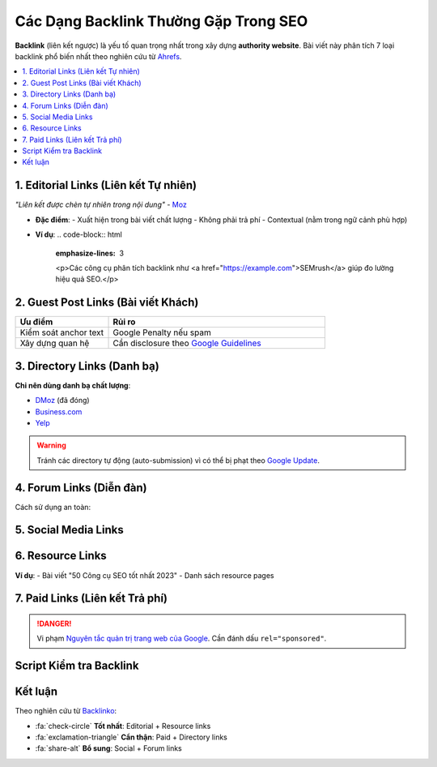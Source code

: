 Các Dạng Backlink Thường Gặp Trong SEO
======================================

.. _backlink-types:

**Backlink** (liên kết ngược) là yếu tố quan trọng nhất trong xây dựng **authority website**. Bài viết này phân tích 7 loại backlink phổ biến nhất theo nghiên cứu từ `Ahrefs <https://ahrefs.com/blog/types-of-backlinks/>`_.

.. contents::
   :depth: 2
   :local:
   :backlinks: none

1. Editorial Links (Liên kết Tự nhiên)
--------------------------------------

*"Liên kết được chèn tự nhiên trong nội dung"* - `Moz <https://moz.com/learn/seo/backlinks>`_

- **Đặc điểm**:
  - Xuất hiện trong bài viết chất lượng
  - Không phải trả phí
  - Contextual (nằm trong ngữ cảnh phù hợp)

- **Ví dụ**:
  .. code-block:: html
     :emphasize-lines: 3

     <p>Các công cụ phân tích backlink như 
     <a href="https://example.com">SEMrush</a> 
     giúp đo lường hiệu quả SEO.</p>

2. Guest Post Links (Bài viết Khách)
-----------------------------------

.. list-table:: 
   :widths: 30 70
   :header-rows: 1

   * - **Ưu điểm**
     - **Rủi ro**
   * - Kiểm soát anchor text
     - Google Penalty nếu spam
   * - Xây dựng quan hệ
     - Cần disclosure theo `Google Guidelines <https://developers.google.com/search/docs/advanced/guidelines/paid-links>`_

3. Directory Links (Danh bạ)
---------------------------

**Chỉ nên dùng danh bạ chất lượng**:

- `DMoz <http://www.dmoz.org/>`_ (đã đóng)
- `Business.com <https://www.business.com/>`_
- `Yelp <https://www.yelp.com/>`_

.. warning::
   Tránh các directory tự động (auto-submission) vì có thể bị phạt theo `Google Update <https://www.searchenginejournal.com/google-news-updates/>`_.

4. Forum Links (Diễn đàn)
------------------------

Cách sử dụng an toàn:

.. code-block:: rst
   :caption: Ví dụ signature forum

   *John Doe*
   **Chuyên gia SEO** tại 
   `Website của tôi <https://example.com>`_

5. Social Media Links
--------------------

.. raw:: html

   <div class="admonition note">
   <p class="admonition-title">Lưu ý</p>
   <p>Links từ MXH thường là <strong>nofollow</strong> nhưng vẫn có giá trị referral traffic.</p>
   </div>

6. Resource Links
----------------

**Ví dụ**:
- Bài viết "50 Công cụ SEO tốt nhất 2023"
- Danh sách resource pages

7. Paid Links (Liên kết Trả phí)
--------------------------------

.. danger::
   Vi phạm `Nguyên tắc quản trị trang web của Google <https://support.google.com/webmasters/answer/66356>`_. 
   Cần đánh dấu ``rel="sponsored"``.

Script Kiểm tra Backlink
------------------------

.. code-block:: python
   :caption: Kiểm tra loại backlink bằng Python

   import requests
   from urllib.parse import urlparse

   def analyze_backlink(url):
       try:
           response = requests.get(url)
           if 'sponsored' in response.text:
               return "PAID LINK"
           elif 'nofollow' in response.text:
               return "NOFOLLOW"
           else:
               return "DOFOLLOW"
       except:
           return "UNKNOWN"

   print(analyze_backlink("https://example.com"))

Kết luận
--------

Theo nghiên cứu từ `Backlinko <https://backlinko.com/link-building>`_:

- :fa:`check-circle` **Tốt nhất**: Editorial + Resource links
- :fa:`exclamation-triangle` **Cẩn thận**: Paid + Directory links
- :fa:`share-alt` **Bổ sung**: Social + Forum links

.. raw:: html

   <div style="background: #f8f9fa; padding: 15px; border-left: 4px solid #4CAF50; margin-top: 20px;">
   <h3>Tài nguyên tham khảo</h3>
   <ul>
   <li><a href="https://moz.com/beginners-guide-to-seo/how-search-engines-operate" target="_blank">Moz: How Search Engines Work</a></li>
   <li><a href="https://www.semrush.com/blog/backlink-analysis/" target="_blank">SEMrush: Backlink Analysis Guide</a></li>
   </ul>
   </div>
